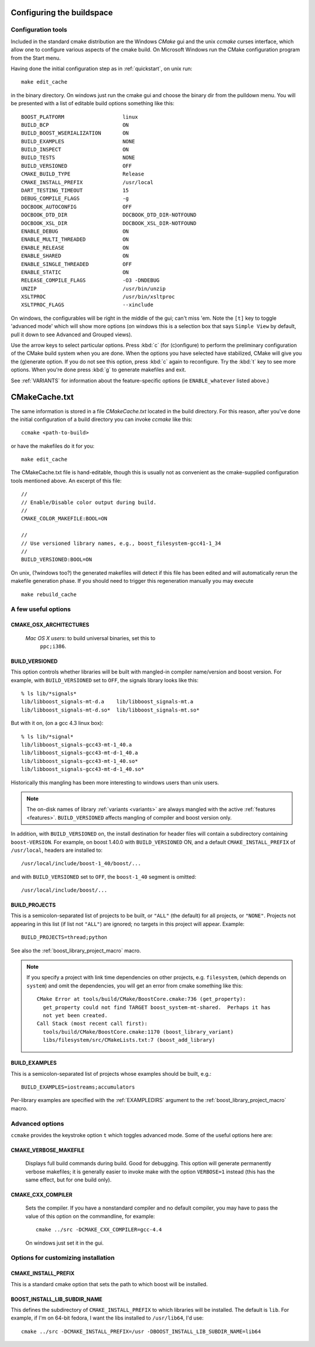 .. _configure_and_build:

Configuring the buildspace
===========================

Configuration tools
-------------------

Included in the standard cmake distribution are the Windows `CMake`
gui and the unix `ccmake` curses interface, which allow one to
configure various aspects of the cmake build.  On Microsoft Windows
run the CMake configuration program from the Start menu.  

Having done the initial configuration step as in :ref:`quickstart`,
on unix run::

  make edit_cache

in the binary directory.  On windows just run the cmake gui and choose
the binary dir from the pulldown menu.  You will be presented with a list of editable build options something
like this::

   BOOST_PLATFORM                   linux 
   BUILD_BCP                        ON 
   BUILD_BOOST_WSERIALIZATION       ON 
   BUILD_EXAMPLES                   NONE 
   BUILD_INSPECT                    ON 
   BUILD_TESTS                      NONE 
   BUILD_VERSIONED                  OFF 
   CMAKE_BUILD_TYPE                 Release 
   CMAKE_INSTALL_PREFIX             /usr/local 
   DART_TESTING_TIMEOUT             15 
   DEBUG_COMPILE_FLAGS              -g 
   DOCBOOK_AUTOCONFIG               OFF 
   DOCBOOK_DTD_DIR                  DOCBOOK_DTD_DIR-NOTFOUND 
   DOCBOOK_XSL_DIR                  DOCBOOK_XSL_DIR-NOTFOUND 
   ENABLE_DEBUG                     ON 
   ENABLE_MULTI_THREADED            ON 
   ENABLE_RELEASE                   ON 
   ENABLE_SHARED                    ON 
   ENABLE_SINGLE_THREADED           OFF 
   ENABLE_STATIC                    ON 
   RELEASE_COMPILE_FLAGS            -O3 -DNDEBUG 
   UNZIP                            /usr/bin/unzip 
   XSLTPROC                         /usr/bin/xsltproc 
   XSLTPROC_FLAGS                   --xinclude 

On windows, the configurables will be right in the middle of the gui;
can't miss 'em.  Note the ``[t]`` key to toggle 'advanced mode' which
will show more options (on windows this is a selection box that says
``Simple View`` by default, pull it down to see Advanced and Grouped
views).

Use the arrow keys to select particular options.  Press :kbd:`c` (for
(c)onfigure) to perform the preliminary configuration of the CMake
build system when you are done.  When the options you have selected
have stabilized, CMake will give you the (g)enerate option. If you do
not see this option, press :kbd:`c` again to reconfigure.  Try the
:kbd:`t` key to see more options.  When you're done press :kbd:`g` to
generate makefiles and exit.

See :ref:`VARIANTS` for information about the feature-specific options
(ie ``ENABLE_whatever`` listed above.)

.. _cmakecache.txt:

CMakeCache.txt
==============

The same information is stored in a file `CMakeCache.txt` located in
the build directory.  For this reason, after you've done the initial
configuration of a build directory you can invoke `ccmake` like this::

  ccmake <path-to-build>

or have the makefiles do it for you::

  make edit_cache

The CMakeCache.txt file is hand-editable, though this is usually not
as convenient as the cmake-supplied configuration tools mentioned
above.  An excerpt of this file::

  //
  // Enable/Disable color output during build.
  //
  CMAKE_COLOR_MAKEFILE:BOOL=ON
  
  //
  // Use versioned library names, e.g., boost_filesystem-gcc41-1_34
  //
  BUILD_VERSIONED:BOOL=ON
  

On unix, (?windows too?) the generated makefiles will detect if this
file has been edited and will automatically rerun the makefile
generation phase.  If you should need to trigger this regeneration
manually you may execute ::

  make rebuild_cache

.. _useful_options:

A few useful options
--------------------

CMAKE_OSX_ARCHITECTURES
^^^^^^^^^^^^^^^^^^^^^^^

  *Mac OS X users*: to build universal binaries, set this to
   ``ppc;i386``.

BUILD_VERSIONED
^^^^^^^^^^^^^^^

This option controls whether libraries will be built with mangled-in
compiler name/version and boost version.  For example, with
``BUILD_VERSIONED`` set to ``OFF``, the signals library looks like
this::

  % ls lib/*signals*
  lib/libboost_signals-mt-d.a    lib/libboost_signals-mt.a
  lib/libboost_signals-mt-d.so*  lib/libboost_signals-mt.so*
  
But with it on, (on a gcc 4.3 linux box)::

  % ls lib/*signal*
  lib/libboost_signals-gcc43-mt-1_40.a    
  lib/libboost_signals-gcc43-mt-d-1_40.a
  lib/libboost_signals-gcc43-mt-1_40.so*  
  lib/libboost_signals-gcc43-mt-d-1_40.so*
  
Historically this mangling has been more interesting to windows users
than unix users.

.. note:: The on-disk names of library :ref:`variants <variants>` are
   	  always mangled with the active :ref:`features <features>`.
   	  ``BUILD_VERSIONED`` affects mangling of compiler and boost
   	  version only.

In addition, with ``BUILD_VERSIONED`` on, the install destination for
header files will contain a subdirectory containing ``boost-VERSION``.
For example, on boost 1.40.0 with ``BUILD_VERSIONED`` ON, and a
default ``CMAKE_INSTALL_PREFIX`` of ``/usr/local``, headers are
installed to::

  /usr/local/include/boost-1_40/boost/...

and with ``BUILD_VERSIONED`` set to ``OFF``, the ``boost-1_40``
segment is omitted::

  /usr/local/include/boost/...


.. index:: BUILD_PROJECTS
.. _BUILD_PROJECTS:

BUILD_PROJECTS
^^^^^^^^^^^^^^

This is a semicolon-separated list of projects to be built, or
``"ALL"`` (the default) for all projects, or ``"NONE"``.  Projects not
appearing in this list (if list not ``"ALL"``) are ignored; no targets in
this project will appear.  Example::

  BUILD_PROJECTS=thread;python

See also the :ref:`boost_library_project_macro` macro.  

.. note::

   If you specify a project with link time dependencies on other
   projects, e.g. ``filesystem``, (which depends on ``system``) and
   omit the dependencies, you will get an error from cmake something
   like this::

      CMake Error at tools/build/CMake/BoostCore.cmake:736 (get_property):
        get_property could not find TARGET boost_system-mt-shared.  Perhaps it has
        not yet been created.
      Call Stack (most recent call first):
        tools/build/CMake/BoostCore.cmake:1170 (boost_library_variant)
        libs/filesystem/src/CMakeLists.txt:7 (boost_add_library)


.. index:: BUILD_EXAMPLES
.. _BUILD_EXAMPLES:

BUILD_EXAMPLES
^^^^^^^^^^^^^^

This is a semicolon-separated list of projects whose examples should
be built, e.g.::

  BUILD_EXAMPLES=iostreams;accumulators

Per-library examples are specified with the :ref:`EXAMPLEDIRS`
argument to the :ref:`boost_library_project_macro` macro.

Advanced options
----------------

``ccmake`` provides the keystroke option ``t`` which toggles advanced
mode.  Some of the useful options here are:

.. _verbosity:

.. index:: verbosity; CMAKE_VERBOSE_MAKEFILE

CMAKE_VERBOSE_MAKEFILE
^^^^^^^^^^^^^^^^^^^^^^

  Displays full build commands during build.  Good for debugging.
  This option will generate permanently verbose makefiles; it is
  generally easier to invoke make with the option ``VERBOSE=1``
  instead (this has the same effect, but for one build only).

.. index:: CMAKE_CXX_COMPILER

.. _cmake_cxx_compiler:

CMAKE_CXX_COMPILER
^^^^^^^^^^^^^^^^^^

  Sets the compiler.  If you have a nonstandard compiler and no
  default compiler, you may have to pass the value of this option on
  the commandline, for example::

    cmake ../src -DCMAKE_CXX_COMPILER=gcc-4.4

  On windows just set it in the gui.

Options for customizing installation
------------------------------------

.. index:: CMAKE_INSTALL_PREFIX
   single:  installation

.. _cmake_install_prefix:

CMAKE_INSTALL_PREFIX
^^^^^^^^^^^^^^^^^^^^

This is a standard cmake option that sets the path to which boost will
be installed.

.. _boost_install_lib_subdir_name:

BOOST_INSTALL_LIB_SUBDIR_NAME
^^^^^^^^^^^^^^^^^^^^^^^^^^^^^

This defines the subdirectory of ``CMAKE_INSTALL_PREFIX`` to which
libraries will be installed.  The default is ``lib``. For example, if
I'm on 64-bit fedora, I want the libs installed to ``/usr/lib64``, I'd
use:: 

  cmake ../src -DCMAKE_INSTALL_PREFIX=/usr -DBOOST_INSTALL_LIB_SUBDIR_NAME=lib64





